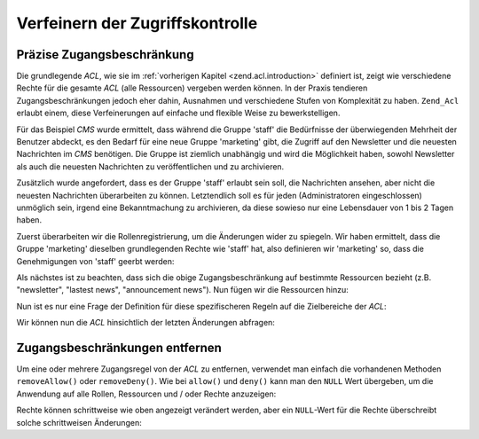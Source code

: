 .. _zend.acl.refining:

Verfeinern der Zugriffskontrolle
================================

.. _zend.acl.refining.precise:

Präzise Zugangsbeschränkung
---------------------------

Die grundlegende *ACL*, wie sie im :ref:`vorherigen Kapitel <zend.acl.introduction>` definiert ist, zeigt wie
verschiedene Rechte für die gesamte *ACL* (alle Ressourcen) vergeben werden können. In der Praxis tendieren
Zugangsbeschränkungen jedoch eher dahin, Ausnahmen und verschiedene Stufen von Komplexität zu haben. ``Zend_Acl``
erlaubt einem, diese Verfeinerungen auf einfache und flexible Weise zu bewerkstelligen.

Für das Beispiel *CMS* wurde ermittelt, dass während die Gruppe 'staff' die Bedürfnisse der überwiegenden
Mehrheit der Benutzer abdeckt, es den Bedarf für eine neue Gruppe 'marketing' gibt, die Zugriff auf den Newsletter
und die neuesten Nachrichten im *CMS* benötigen. Die Gruppe ist ziemlich unabhängig und wird die Möglichkeit
haben, sowohl Newsletter als auch die neuesten Nachrichten zu veröffentlichen und zu archivieren.

Zusätzlich wurde angefordert, dass es der Gruppe 'staff' erlaubt sein soll, die Nachrichten ansehen, aber nicht
die neuesten Nachrichten überarbeiten zu können. Letztendlich soll es für jeden (Administratoren eingeschlossen)
unmöglich sein, irgend eine Bekanntmachung zu archivieren, da diese sowieso nur eine Lebensdauer von 1 bis 2 Tagen
haben.

Zuerst überarbeiten wir die Rollenregistrierung, um die Änderungen wider zu spiegeln. Wir haben ermittelt, dass
die Gruppe 'marketing' dieselben grundlegenden Rechte wie 'staff' hat, also definieren wir 'marketing' so, dass die
Genehmigungen von 'staff' geerbt werden:

.. code-block:: php
   :linenos:

   // Die neue Gruppe Marketing erbt Genehmigungen der Mitarbeiter
   $acl->addRole(new Zend_Acl_Role('marketing'), 'staff');

Als nächstes ist zu beachten, dass sich die obige Zugangsbeschränkung auf bestimmte Ressourcen bezieht (z.B.
"newsletter", "lastest news", "announcement news"). Nun fügen wir die Ressourcen hinzu:

.. code-block:: php
   :linenos:

   // Ressourcen für die Regeln erstellen

   // Newsletter
   $acl->addResource(new Zend_Acl_Resource('newsletter'));

   // Nachrichten
   $acl->addResource(new Zend_Acl_Resource('news'));

   // Neueste Nachrichten
   $acl->addResource(new Zend_Acl_Resource('latest'), 'news');

   // Bekanntmachungen
   $acl->addResource(new Zend_Acl_Resource('announcement'), 'news');

Nun ist es nur eine Frage der Definition für diese spezifischeren Regeln auf die Zielbereiche der *ACL*:

.. code-block:: php
   :linenos:

   // Marketing muss Newsletter und die neuesten Nachrichten veröffentlichen
   // und archivieren können
   $acl->allow('marketing',
               array('newsletter', 'latest'),
               array('publish', 'archive'));

   // Staff (und Marketing durch die Vererbung), wird die Erlaubnis verweigert,
   // die neuesten Nachrichten überarbeiten zu können
   $acl->deny('staff', 'latest', 'revise');

   // Jedem (inklusive der Administratoren) wird die Erlaubnis verweigert,
   // Bekanntmachungsnachricht zu archivieren
   $acl->deny(null, 'announcement', 'archive');

Wir können nun die *ACL* hinsichtlich der letzten Änderungen abfragen:

.. code-block:: php
   :linenos:

   echo $acl->isAllowed('staff', 'newsletter', 'publish') ?
        "allowed" : "denied";
   // verweigert

   echo $acl->isAllowed('marketing', 'newsletter', 'publish') ?
        "allowed" : "denied";
   // erlaubt

   echo $acl->isAllowed('staff', 'latest', 'publish') ?
        "allowed" : "denied";
   // verweigert

   echo $acl->isAllowed('marketing', 'latest', 'publish') ?
        "allowed" : "denied";
   // erlaubt

   echo $acl->isAllowed('marketing', 'latest', 'archive') ?
        "allowed" : "denied";
   // erlaubt

   echo $acl->isAllowed('marketing', 'latest', 'revise') ?
        "allowed" : "denied";
   // verweigert

   echo $acl->isAllowed('editor', 'announcement', 'archive') ?
        "allowed" : "denied";
   // verweigert

   echo $acl->isAllowed('administrator', 'announcement', 'archive') ?
        "allowed" : "denied";
   // verweigert

.. _zend.acl.refining.removing:

Zugangsbeschränkungen entfernen
-------------------------------

Um eine oder mehrere Zugangsregel von der *ACL* zu entfernen, verwendet man einfach die vorhandenen Methoden
``removeAllow()`` oder ``removeDeny()``. Wie bei ``allow()`` und ``deny()`` kann man den ``NULL`` Wert übergeben,
um die Anwendung auf alle Rollen, Ressourcen und / oder Rechte anzuzeigen:

.. code-block:: php
   :linenos:

   // Entferne die Verweigerung, die letzten Nachrichten zu überarbeiten für
   // die Mitarbeiter (und Marketing durch die Vererbung)
   $acl->removeDeny('staff', 'latest', 'revise');

   echo $acl->isAllowed('marketing', 'latest', 'revise') ?
        "allowed" : "denied";
   // erlaubt

   // Entferne die Erlaubnis für das Marketing, Newsletter veröffentlichen und
   // archivieren zu können
   $acl->removeAllow('marketing',
                     'newsletter',
                     array('publish', 'archive'));

   echo $acl->isAllowed('marketing', 'newsletter', 'publish') ?
        "allowed" : "denied";
   // verweigert

   echo $acl->isAllowed('marketing', 'newsletter', 'archive') ?
        "allowed" : "denied";
   // verweigert

Rechte können schrittweise wie oben angezeigt verändert werden, aber ein ``NULL``-Wert für die Rechte
überschreibt solche schrittweisen Änderungen:

.. code-block:: php
   :linenos:

   // Erlaube dem Marketing alle Rechte für die neuesten Nachrichten
   $acl->allow('marketing', 'latest');

   echo $acl->isAllowed('marketing', 'latest', 'publish') ?
        "allowed" : "denied";
   // erlaubt

   echo $acl->isAllowed('marketing', 'latest', 'archive') ?
        "allowed" : "denied";
   // erlaubt

   echo $acl->isAllowed('marketing', 'latest', 'anything') ?
        "allowed" : "denied";
   // erlaubt


